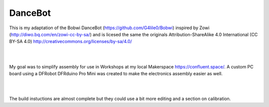 DanceBot
========

This is my adaptation of the Bobwi DanceBot (https://github.com/G4lile0/Bobwi)
inspired by Zowi (http://diwo.bq.com/en/zowi-cc-by-sa/) and is licesed the same
the originals Attribution-ShareAlike 4.0 International (CC BY-SA 4.0)
http://creativecommons.org/licenses/by-sa/4.0/

|

.. image:: Docs/images/dancebot.jpg

|

My goal was to simplify assembly for use in Workshops at my local Makerspace
https://confluent.space/. A custom PC board using a DFRobot DFRduino Pro Mini
was created to make the electronics assembly easier as well.

|

.. image:: Docs/images/Bob_Board.png

|

The build instuctions are almost complete but they could use a bit more editing
and a section on calibration.

